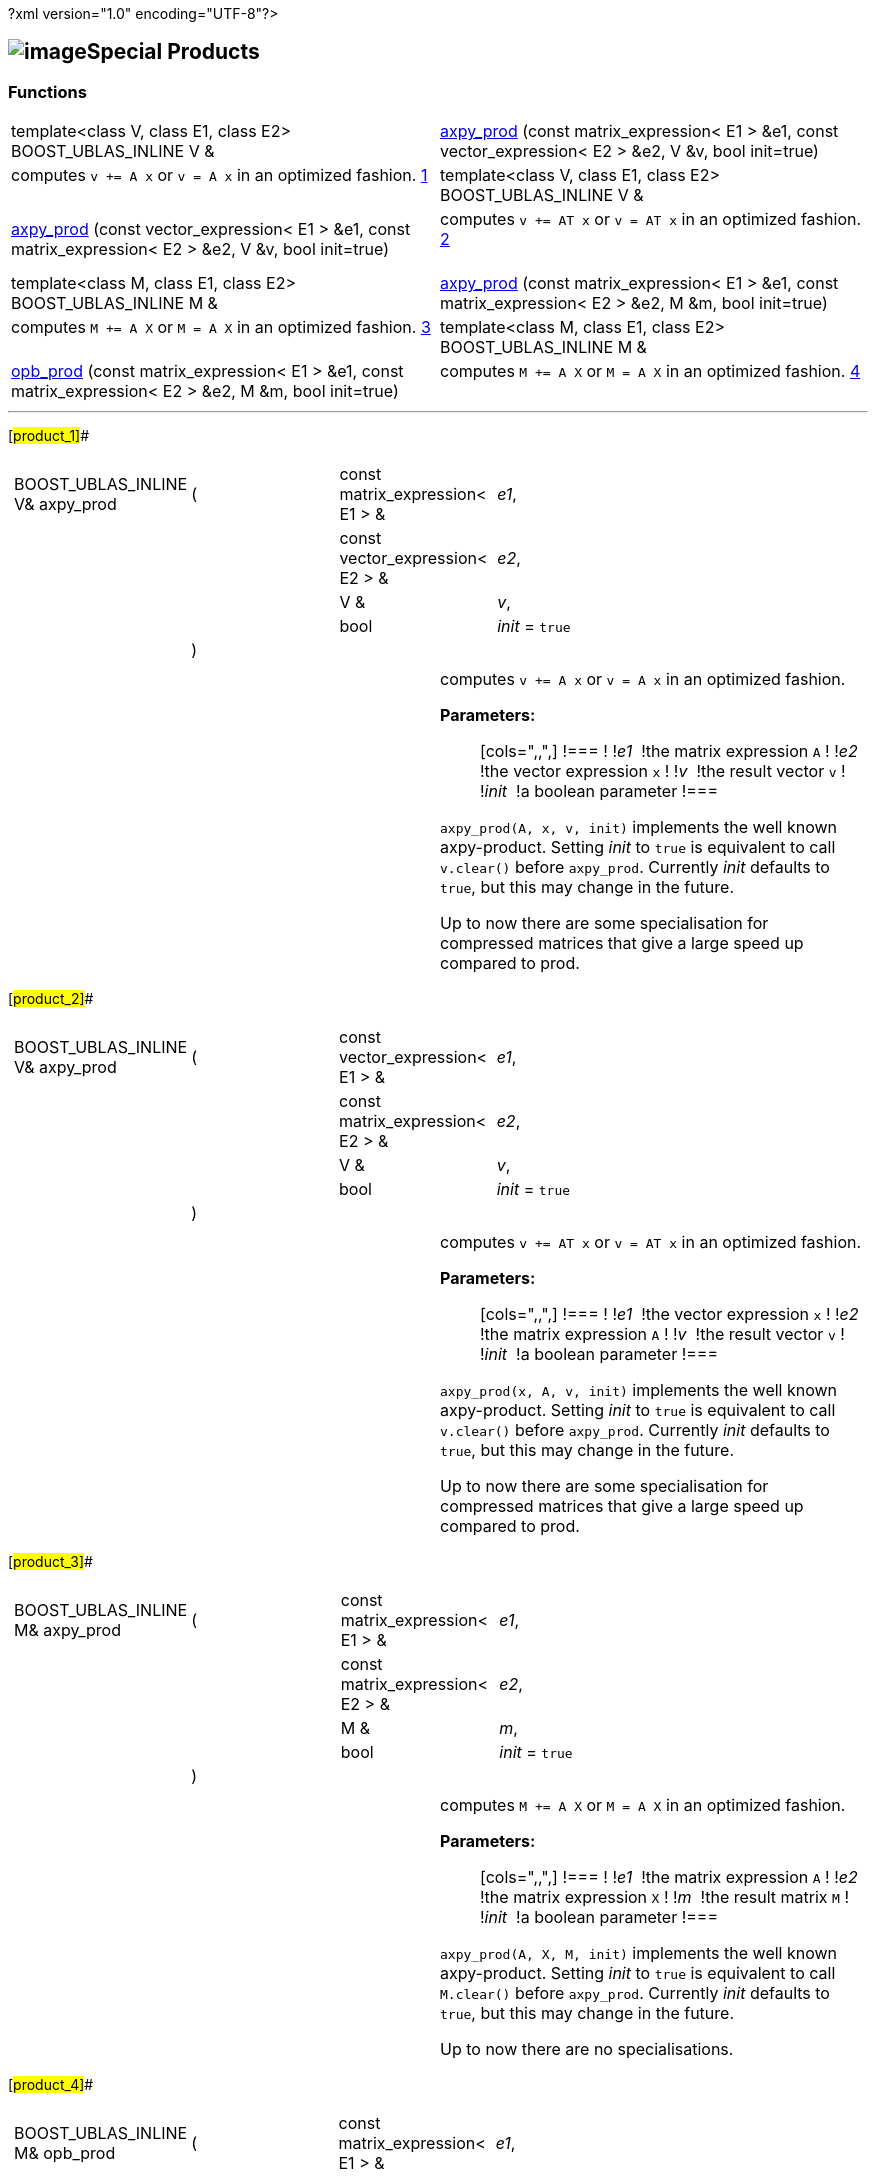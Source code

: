 ?xml version="1.0" encoding="UTF-8"?>

== image:Boost.png[image]Special Products

[[toc]]

=== Functions

[width="100%",cols=">50%,50%",]
|===
|template<class V, class E1, class E2> BOOST_UBLAS_INLINE V & 
|link:#ga8[axpy_prod] (const matrix_expression< E1 > &e1, const
vector_expression< E2 > &e2, V &v, bool init=true) |computes `v += A x` or `v = A x` in an optimized fashion.
link:#product_1#[1] +
 +

|template<class V, class E1, class E2> BOOST_UBLAS_INLINE V & 
|link:#ga9[axpy_prod] (const vector_expression< E1 > &e1, const
matrix_expression< E2 > &e2, V &v, bool init=true) |computes `v += AT x` or `v = AT x` in an optimized fashion.
link:#product_2#[2] +
 +

|template<class M, class E1, class E2> BOOST_UBLAS_INLINE M & 
|link:#ga7[axpy_prod] (const matrix_expression< E1 > &e1, const
matrix_expression< E2 > &e2, M &m, bool init=true) |computes `M += A X` or `M = A X` in an optimized fashion.
link:#product_3#[3] +
 +

|template<class M, class E1, class E2> BOOST_UBLAS_INLINE M & 
|link:#ga6[opb_prod] (const matrix_expression< E1 > &e1, const
matrix_expression< E2 > &e2, M &m, bool init=true) |computes `M += A X` or `M = A X` in an optimized fashion.
link:#product_4#[4] +
 +
|===

'''''

[#product_1]##

[width="100%",cols="100%",]
|===
a|
[cols=",,,",]
!===
!BOOST_UBLAS_INLINE V& axpy_prod !(  !const matrix_expression< E1 > & 
!_e1_,

! ! !const vector_expression< E2 > &  !_e2_,

! ! !V &  !_v_,

! ! !bool  !_init_ = `true`

! !)  ! !
!===

|===

[width="100%",cols="50%,50%",]
|===
|  a|
computes `v += A x` or `v = A x` in an optimized fashion.

*Parameters:*::
  [cols=",,",]
  !===
  ! !_e1_  !the matrix expression `A`
  ! !_e2_  !the vector expression `x`
  ! !_v_  !the result vector `v`
  ! !_init_  !a boolean parameter
  !===

`axpy_prod(A, x, v, init)` implements the well known axpy-product.
Setting _init_ to `true` is equivalent to call `v.clear()` before
`axpy_prod`. Currently _init_ defaults to `true`, but this may change in
the future.

Up to now there are some specialisation for compressed matrices that
give a large speed up compared to prod.

|===

[#product_2]##

[width="100%",cols="100%",]
|===
a|
[cols=",,,",]
!===
!BOOST_UBLAS_INLINE V& axpy_prod !(  !const vector_expression< E1 > & 
!_e1_,

! ! !const matrix_expression< E2 > &  !_e2_,

! ! !V &  !_v_,

! ! !bool  !_init_ = `true`

! !)  ! !
!===

|===

[width="100%",cols="50%,50%",]
|===
|  a|
computes `v += AT x` or `v = AT x` in an optimized fashion.

*Parameters:*::
  [cols=",,",]
  !===
  ! !_e1_  !the vector expression `x`
  ! !_e2_  !the matrix expression `A`
  ! !_v_  !the result vector `v`
  ! !_init_  !a boolean parameter
  !===

`axpy_prod(x, A, v, init)` implements the well known axpy-product.
Setting _init_ to `true` is equivalent to call `v.clear()` before
`axpy_prod`. Currently _init_ defaults to `true`, but this may change in
the future.

Up to now there are some specialisation for compressed matrices that
give a large speed up compared to prod.

|===

[#product_3]##

[width="100%",cols="100%",]
|===
a|
[cols=",,,",]
!===
!BOOST_UBLAS_INLINE M& axpy_prod !(  !const matrix_expression< E1 > & 
!_e1_,

! ! !const matrix_expression< E2 > &  !_e2_,

! ! !M &  !_m_,

! ! !bool  !_init_ = `true`

! !)  ! !
!===

|===

[width="100%",cols="50%,50%",]
|===
|  a|
computes `M += A X` or `M = A X` in an optimized fashion.

*Parameters:*::
  [cols=",,",]
  !===
  ! !_e1_  !the matrix expression `A`
  ! !_e2_  !the matrix expression `X`
  ! !_m_  !the result matrix `M`
  ! !_init_  !a boolean parameter
  !===

`axpy_prod(A, X, M, init)` implements the well known axpy-product.
Setting _init_ to `true` is equivalent to call `M.clear()` before
`axpy_prod`. Currently _init_ defaults to `true`, but this may change in
the future.

Up to now there are no specialisations.

|===

[#product_4]##

[width="100%",cols="100%",]
|===
a|
[cols=",,,",]
!===
!BOOST_UBLAS_INLINE M& opb_prod !(  !const matrix_expression< E1 > & 
!_e1_,

! ! !const matrix_expression< E2 > &  !_e2_,

! ! !M &  !_m_,

! ! !bool  !_init_ = `true`

! !)  ! !
!===

|===

[width="100%",cols="50%,50%",]
|===
|  a|
computes `M += A X` or `M = A X` in an optimized fashion.

*Parameters:*::
  [cols=",,",]
  !===
  ! !_e1_  !the matrix expression `A`
  ! !_e2_  !the matrix expression `X`
  ! !_m_  !the result matrix `M`
  ! !_init_  !a boolean parameter
  !===

`opb_prod(A, X, M, init)` implements the well known axpy-product.
Setting _init_ to `true` is equivalent to call `M.clear()` before
`opb_prod`. Currently _init_ defaults to `true`, but this may change in
the future.

This function may give a speedup if `A` has less columns than rows,
because the product is computed as a sum of outer products.

|===

'''''

Copyright (©) 2000-2004 Michael Stevens, Mathias Koch, Joerg Walter,
Gunter Winkler +
Copyright (©) 2021 Shikhar Vashistha +
Use, modification and distribution are subject to the Boost Software
License, Version 1.0. (See accompanying file LICENSE_1_0.txt or copy at
http://www.boost.org/LICENSE_1_0.txt ).
